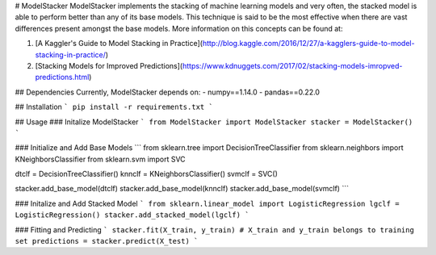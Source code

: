 # ModelStacker
ModelStacker implements the stacking of machine learning models and very often, the stacked model is able to perform better than any of its base models. This technique is said to be the most effective when there are vast differences present amongst the base models. More information on this concepts can be found at:

1. [A Kaggler's Guide to Model Stacking in Practice](http://blog.kaggle.com/2016/12/27/a-kagglers-guide-to-model-stacking-in-practice/)

2. [Stacking Models for Improved Predictions](https://www.kdnuggets.com/2017/02/stacking-models-imropved-predictions.html)

## Dependencies
Currently, ModelStacker depends on:
- numpy==1.14.0
- pandas==0.22.0

## Installation
```
pip install -r requirements.txt
```

## Usage
### Initalize ModelStacker
```
from ModelStacker import ModelStacker
stacker = ModelStacker()
```

### Initialize and Add Base Models
```
from sklearn.tree import DecisionTreeClassifier
from sklearn.neighbors import KNeighborsClassifier
from sklearn.svm import SVC

dtclf = DecisionTreeClassifier()
knnclf = KNeighborsClassifier()
svmclf = SVC()

stacker.add_base_model(dtclf)
stacker.add_base_model(knnclf)
stacker.add_base_model(svmclf)
```

### Initalize and Add Stacked Model
```
from sklearn.linear_model import LogisticRegression
lgclf = LogisticRegression()
stacker.add_stacked_model(lgclf)
```

### Fitting and Predicting
```
stacker.fit(X_train, y_train) # X_train and y_train belongs to training set
predictions = stacker.predict(X_test)
```

